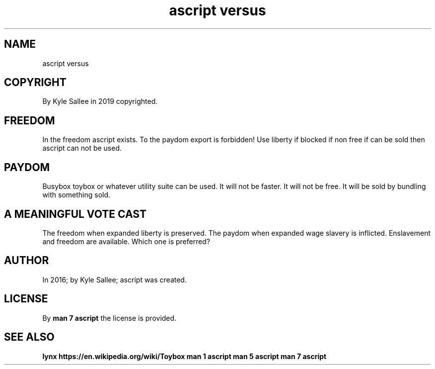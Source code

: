 .TH "ascript versus" 5

.SH NAME
.EX
ascript versus

.SH COPYRIGHT
.EX
By Kyle Sallee in 2019 copyrighted.

.SH FREEDOM
.EX
In   the freedom ascript    exists.
To   the paydom  export  is forbidden!
Use  liberty if  blocked if non free if can be sold
then ascript can not     be used.

.SH PAYDOM
.EX
Busybox toybox or whatever utility suite can be used.
It will not be faster.
It will not be free.
It will     be sold by bundling with something sold.

.SH A MEANINGFUL VOTE CAST
.EX
The freedom when expanded liberty      is  preserved.
The  paydom when expanded wage slavery is  inflicted.
Enslavement and  freedom               are available.
Which       one                        is  preferred?

.SH AUTHOR
.EX
In 2016; by Kyle Sallee; ascript was created.

.SH LICENSE
.EX
By \fBman 7 ascript\fR the license is provided.

.SH SEE ALSO
.EX
\fB
lynx https://en.wikipedia.org/wiki/Toybox
man 1 ascript
man 5 ascript
man 7 ascript
\fR

